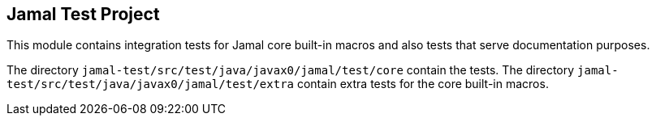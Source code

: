 
== Jamal Test Project

This module contains integration tests for Jamal core built-in macros and also tests that serve documentation purposes.

The directory `jamal-test/src/test/java/javax0/jamal/test/core` contain the tests.
The directory `jamal-test/src/test/java/javax0/jamal/test/extra` contain extra tests for the core built-in macros.

